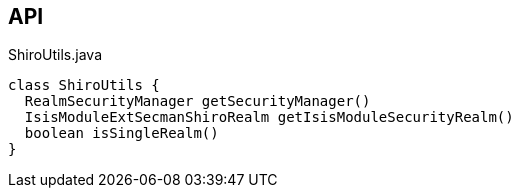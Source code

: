 :Notice: Licensed to the Apache Software Foundation (ASF) under one or more contributor license agreements. See the NOTICE file distributed with this work for additional information regarding copyright ownership. The ASF licenses this file to you under the Apache License, Version 2.0 (the "License"); you may not use this file except in compliance with the License. You may obtain a copy of the License at. http://www.apache.org/licenses/LICENSE-2.0 . Unless required by applicable law or agreed to in writing, software distributed under the License is distributed on an "AS IS" BASIS, WITHOUT WARRANTIES OR  CONDITIONS OF ANY KIND, either express or implied. See the License for the specific language governing permissions and limitations under the License.

== API

.ShiroUtils.java
[source,java]
----
class ShiroUtils {
  RealmSecurityManager getSecurityManager()
  IsisModuleExtSecmanShiroRealm getIsisModuleSecurityRealm()
  boolean isSingleRealm()
}
----

